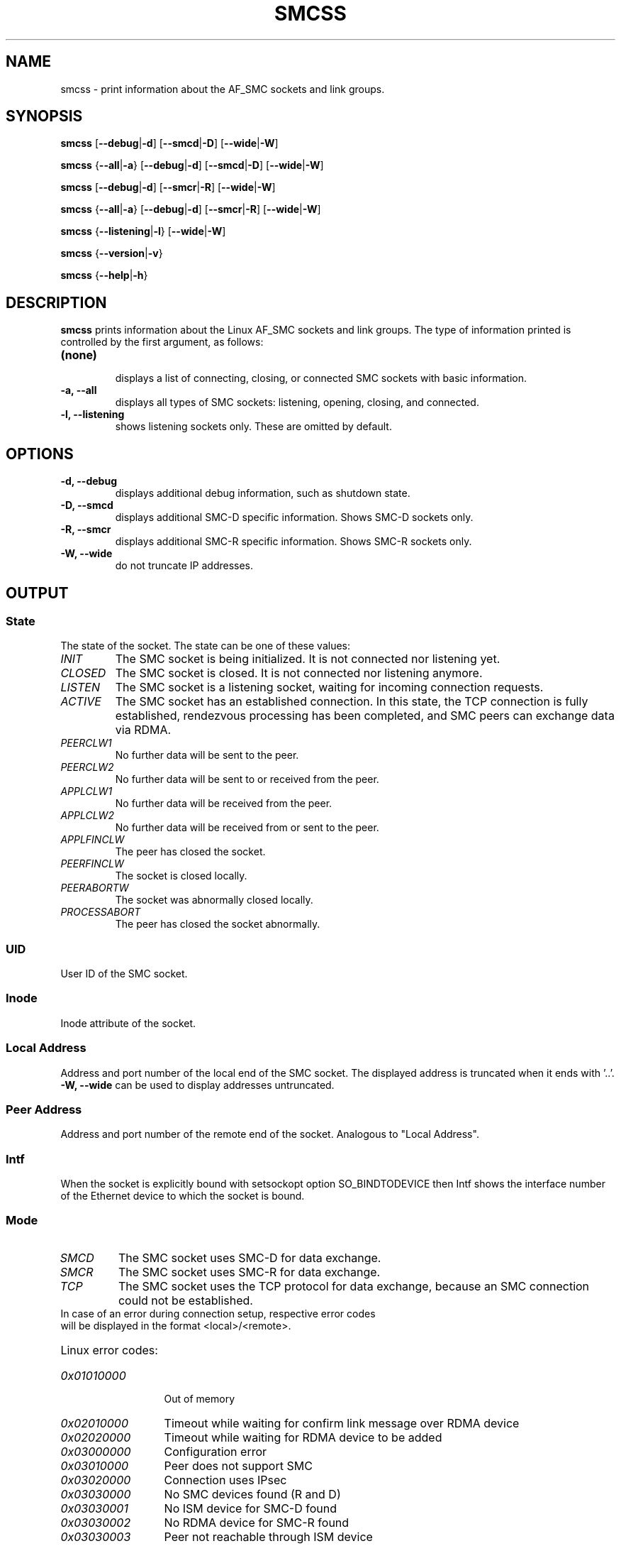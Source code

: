 .\" smcss.8
.\"
.\"
.\" Copyright IBM Corp. 2017, 2018
.\" Author(s):  Ursula Braun <ubraun@linux.ibm.com>
.\" ----------------------------------------------------------------------
.\"

.TH SMCSS 8 "June 2018" "smc-tools" "Linux Programmer's Manual"

.SH NAME
smcss \- print information about the AF_SMC sockets and link groups.

.SH SYNOPSIS

.B smcss
.RB [ \-\-debug | \-d ]
.RB [ \-\-smcd | \-D ]
.RB [ \-\-wide | \-W ]
.P
.B smcss
.RB { \-\-all | -a }
.RB [ \-\-debug | \-d ]
.RB [ \-\-smcd | \-D ]
.RB [ \-\-wide | \-W ]
.P
.B smcss
.RB [ \-\-debug | \-d ]
.RB [ \-\-smcr | \-R ]
.RB [ \-\-wide | \-W ]
.P
.B smcss
.RB { \-\-all | -a }
.RB [ \-\-debug | \-d ]
.RB [ \-\-smcr | \-R ]
.RB [ \-\-wide | \-W ]
.P
.B smcss
.RB { \-\-listening | \-l }
.RB [ \-\-wide | \-W ]
.P
.B smcss
.RB { \-\-version | \-v }
.P
.B smcss
.RB { \-\-help | \-h }

.SH DESCRIPTION

.B smcss
prints information about the Linux AF_SMC sockets and link groups.
The type of information printed is controlled by the first argument, as follows:
.TP
.BR (none)
.br
displays a list of connecting, closing, or connected SMC sockets with basic
information.

.TP
.BR "\-a, \-\-all"
displays all types of SMC sockets: listening, opening, closing, and connected.

.TP
.BR "\-l, \-\-listening"
shows listening sockets only. These are omitted by default.

.SH OPTIONS

.TP
.BR "\-d, \-\-debug"
displays additional debug information, such as shutdown state.

.TP
.BR "\-D, \-\-smcd
displays additional SMC-D specific information. Shows SMC-D sockets only.

.TP
.BR "\-R, \-\-smcr
displays additional SMC-R specific information. Shows SMC-R sockets only.

.TP
.BR "\-W, \-\-wide"
do not truncate IP addresses.

.SH OUTPUT

.SS "State"
The state of the socket.
The state can be one of these values:
.TP
.I
INIT
The SMC socket is being initialized. It is not connected nor
listening yet.
.TP
.I
CLOSED
The SMC socket is closed. It is not connected nor listening
anymore.
.TP
.I
LISTEN
The SMC socket is a listening socket, waiting for incoming connection requests.
.TP
.I
ACTIVE
The SMC socket has an established connection.
In this state, the TCP connection is fully established,
rendezvous processing has been completed, and SMC peers
can exchange data via RDMA.
.TP
.I
PEERCLW1
No further data will be sent to the peer.
.TP
.I
PEERCLW2
No further data will be sent to or received from the peer.
.TP
.I
APPLCLW1
No further data will be received from the peer.
.TP
.I
APPLCLW2
No further data will be received from or sent to the peer.
.TP
.I
APPLFINCLW
The peer has closed the socket.
.TP
.I
PEERFINCLW
The socket is closed locally.
.TP
.I
PEERABORTW
The socket was abnormally closed locally.
.TP
.I
PROCESSABORT
The peer has closed the socket abnormally.
.SS "UID"
User ID of the SMC socket.
.SS "Inode"
Inode attribute of the socket.
.SS "Local Address"
Address and port number of the local end of the SMC socket. 
The displayed address is truncated when it ends with '..'.
.BR "-W, --wide"
can be used to display addresses untruncated.
.SS "Peer Address"
Address and port number of the remote end of the socket.
Analogous to "Local Address".
.SS "Intf"
When the socket is explicitly bound with setsockopt option SO_BINDTODEVICE then
Intf shows the interface number of the Ethernet device to which the socket is bound.
.SS "Mode"
.TP
.I
SMCD
The SMC socket uses SMC-D for data exchange.
.TP
.I
SMCR
The SMC socket uses SMC-R for data exchange.
.TP
.I
TCP
The SMC socket uses the TCP protocol for data exchange, because an SMC connection 
could not be established.
.TP
In case of an error during connection setup, respective error codes will be displayed in the format <local>/<remote>.
.HP
Linux error codes:
.TP 13
.I
0x01010000
Out of memory
.TP 13
.I
0x02010000
Timeout while waiting for confirm link message over RDMA device
.TP
.I
0x02020000
Timeout while waiting for RDMA device to be added
.TP
.I
0x03000000
Configuration error
.TP
.I
0x03010000
Peer does not support SMC
.TP
.I
0x03020000
Connection uses IPsec
.TP
.I
0x03030000
No SMC devices found (R and D)
.TP
.I
0x03030001
No ISM device for SMC-D found
.TP
.I
0x03030002
No RDMA device for SMC-R found
.TP
.I
0x03030003
Peer not reachable through ISM device
.TP
.I
0x03040000
SMC modes mismatch (R or D)
.TP
.I
0x03050000
Peer has eyecatcher in RMBE
.TP
.I
0x03060000
Fastopen sockopt not supported
.TP
.I
0x03070000
IP prefix / subnet mismatch
.TP
.I
0x03080000
Error retrieving VLAN ID of IP device
.TP
.I
0x03090000
Error while registering VLAN ID on ISM device
.TP
.I
0x030a0000
No active SMC-R link in link group
.TP
.I
0x030b0000
SMC-R link from server not found
.TP
.I
0x030c0000
SMC version mismatch
.TP
.I
.I
0x030d0000
SMC-D connection limit reached
.TP
.I
0x04000000
Synchronization error
.TP
.I
0x05000000
Peer declined during handshake
.TP
.I
0x09990000
Internal error
.TP
.I
0x09990001
rtoken handling failed
.TP
.I
0x09990002
RDMA link failed
.TP
.I
0x09990003
RMB registration failed

.SS "ShutD"
.TP
.I
<->
The SMC socket has not been shut down.
.TP
.I
R->
The SMC socket is shut down one-way and cannot receive data.
.TP
.I
<-W
The SMC socket is shut down one-way and cannot send data.
.TP
.I
R-W
The SMC socket is shut down in both ways and cannot receive or send data.
.SS "Token"
Unique ID of the SMC socket connection.
.SS "Sndbuf"
Size of the to-be-sent window of the SMC socket connection.
.SS "Rcvbuf"
Size of the receiving window of the SMC socket connection (filled by peer).
.SS "Peerbuf"
Size of the peer receiving window of the SMC socket connection (to fill
during RDMA-transfer).
.SS "rxprod-Cursor"
Describes the current cursor location of the "Rcvbuf" for data to be received
from the peer.
.SS "rxcons-Cursor"
Describes the current cursor location of the "Peerbuf" for data sent to peer
and confirmed by the peer.
.SS "rxFlags"
SMC socket connection flags set by and received from the peer.
.SS "txprod-Cursor"
Describes the current cursor location of the "Peerbuf" for data sent to peer.
.SS "txcons-Cursor"
Describes the current cursor location of the "Rcvbuf" for data received from
the peer and confirmed to the peer.
.SS "txFlags"
SMC socket connection flags set locally and sent to the peer.
.SS "txprep-Cursor"
Describes the current cursor location of the "Sndbuf" for data to be sent.
The data is to be moved to the "Peerbuf".
.SS "txsent-Cursor"
Describes the current cursor location of the "Sndbuf" for data sent.
The data was moved to the "Peerbuf".
.SS "txfin-Cursor"
Describes the current cursor location of the "Sndbuf" for data sent and
send completion confirmed.
The data was moved to the "Peerbuf" and completion was confirmed.
.SS "Role"
.TP
.I
CLNT
The link group of the SMC socket is used for client connections.
.TP
.I
SERV
The link group of the SMC socket is used for server connections.
.SS "IB-Device"
Name of the RoCE device used by the link group to which the SMC socket belongs.
.SS "Port"
Port of the RoCE device used by the link group to which the SMC socket belongs.
.SS "Linkid"
Unique link ID of the link within the link group to which the SMC socket belongs.
.SS "GID"
Gid of the RoCE port used by the link group to which the SMC socket belongs.
.SS "Peer-GID"
Gid of the Foreign RoCE port used by the link group to which the SMC socket belongs.
.SS "VLAN"
tbd.
.SH RETURN CODES
Successful
.IR smcss
commands return 0 and display the
requested socket state table or link group information.
If an error occurs,
.IR smcss
writes a message to stderr and completes with a return code other than 0.
.P
.SH SEE ALSO
.BR af_smc (7),
.BR smc_rnics (8),
.BR smc_run (8),
.BR smc_pnet (8),
.BR smc (8),
.BR smc-linkgroup (8),
.BR smc-device (8)

